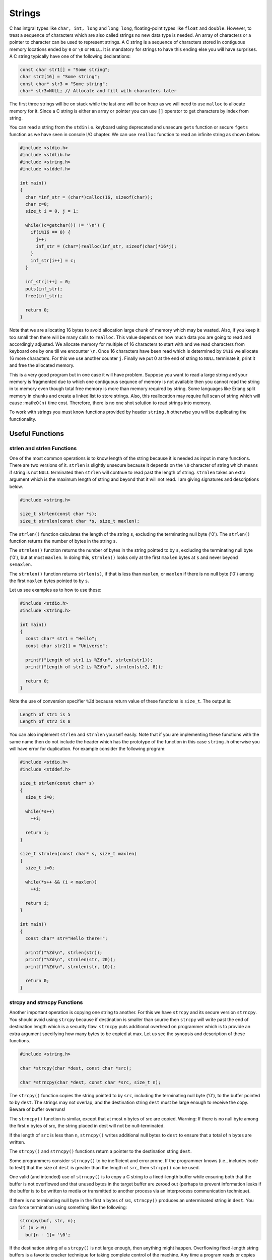 *******
Strings
*******
C has intgral types like ``char, int, long`` and ``long long``, floating-point
types like ``float`` and ``double``. However, to treat a sequence of characters
which are also called strings no new data type is needed. An array of
characters or a pointer to character can be used to represent strings. A C
string is a sequence of characters stored in contiguous memory locations ended
by ``0`` or ``\0`` or ``NULL``. It is mandatory for strings to have this ending else
you will have surprises. A C string typically have one of the following
declarations:

.. code-block:: c

   const char str1[] = "Some string";
   char str2[16] = "Some string";
   const char* str3 = "Some string";
   char* str3=NULL; // Allocate and fill with characters later

The first three strings will be on stack while the last one will be on heap as
we will need to use ``malloc`` to allocate memory for it. Since a C string is
either an array or pointer you can use ``[]`` operator to get characters by index
from string.

You can read a string
from the ``stdin`` i.e. keyboard using deprecated and unsecure ``gets`` function or
secure ``fgets`` function as we have seen in console I/O chapter. We can use
``realloc`` function to read an infinite string as shown below.

.. code-block:: c

   #include <stdio.h>
   #include <stdlib.h>
   #include <string.h>
   #include <stddef.h>

   int main()
   {
     char *inf_str = (char*)calloc(16, sizeof(char));
     char c=0;
     size_t i = 0, j = 1;

     while((c=getchar()) != '\n') {
       if(i%16 == 0) {
         j++;
	 inf_str = (char*)realloc(inf_str, sizeof(char)*16*j);
       }
       inf_str[i++] = c;
     }

     inf_str[i++] = 0;
     puts(inf_str);
     free(inf_str);

     return 0;
   }

Note that we are allocating 16 bytes to avoid allocation large chunk of memory
which may be wasted. Also, if you keep it too small then there will be many
calls to ``realloc``. This value depends on how much data you are going to read
and accordingly adjusted. We allocate memory for multiple of 16 characters to
start with and we read characters from keyboard one by one till we encounter
``\n``. Once 16 characters have been read which is determined by ``i%16`` we
allocate 16 more characters. For this we use another counter ``j``. Finally we put
0 at the end of string to ``NULL`` terminate it, print it and free the allocated
memory.

This is a very good program but in one case it will have problem. Suppose you
want to read a large string and your memory is fragmented due to which one
contiguous sequnce of memory is not available then you cannot read the string
in to memory even though total free memory is more than memory required by
string. Some languages like Erlang split memory in chunks and create a linked
list to store strings. Also, this reallocation may require full scan of string
which will cause :math:``O(n)`` time cost. Therefore, there is no one shot
solution to read strings into memory.

To work with strings you must know functions provided by header ``string.h``
otherwise you will be duplicating the functionality.

Useful Functions
================

strlen and strlen Functions
---------------------------
One of the most common operations is to know length of the string because it is
needed as input in many functions. There are two versions of it. ``strlen`` is
slightly unsecure because it depends on the ``\0`` character of string which means
if string is not ``NULL`` terminated then ``strlen`` will contnue to read past the
length of string. ``strnlen`` takes an extra argument which is the maximum length
of string and beyond that it will not read. I am giving signatures and
descriptions below.

.. code-block:: c

   #include <string.h>

   size_t strlen(const char *s);
   size_t strnlen(const char *s, size_t maxlen);

The ``strlen()`` function calculates the length of the string ``s``, excluding the
terminating null byte ('\0'). The ``strlen()`` function returns the number of
bytes in the string ``s``.

The ``strnlen()`` function returns the number of bytes in the string pointed to
by ``s``, excluding the terminating null byte ('\0'), but at most ``maxlen``. In
doing this, ``strnlen()`` looks only at the first ``maxlen`` bytes at ``s`` and never
beyond ``s+maxlen``.

The ``strnlen()`` function returns ``strlen(s)``, if that is less than ``maxlen``, or
``maxlen`` if there is no null byte ('\0') among the first ``maxlen`` bytes pointed
to by ``s``.

Let us see examples as to how to use these:

.. code-block:: c

   #include <stdio.h>
   #include <string.h>

   int main()
   {
     const char* str1 = "Hello";
     const char str2[] = "Universe";

     printf("Length of str1 is %Zd\n", strlen(str1));
     printf("Length of str2 is %Zd\n", strnlen(str2, 8));

     return 0;
   }

Note the use of conversion specifier ``%Zd`` because return value of these
functions is ``size_t``. The output is:

.. code-block:: text

   Length of str1 is 5
   Length of str2 is 8

You can also implement ``strlen`` and ``strnlen`` yourself easily. Note that if
you are implementing these functions with the same name then do not include the
header which has the prototype of the function in this case ``string.h``
otherwise you will have error for duplication. For example
consider the following program:

.. code-block:: c

   #include <stdio.h>
   #include <stddef.h>

   size_t strlen(const char* s)
   {
     size_t i=0;

     while(*s++)
       ++i;

     return i;
   }

   size_t strnlen(const char* s, size_t maxlen)
   {
     size_t i=0;

     while(*s++ && (i < maxlen))
       ++i;

     return i;
   }

   int main()
   {
     const char* str="Hello there!";

     printf("%Zd\n", strlen(str));
     printf("%Zd\n", strnlen(str, 20));
     printf("%Zd\n", strnlen(str, 10));

     return 0;
   }

strcpy and strncpy Functions
----------------------------
Another important operation is copying one string to another. For this we have
``strcpy`` and its secure version ``strncpy``. You should avoid using ``strcpy``
because if destination is smaller than source then ``strcpy`` will write past the
end of destination length which is a security flaw. ``strncpy`` puts additional
overhead on programmer which is to provide an extra argument specifying how
many bytes to be copied at max. Let us see the synopsis and description of
these functions.

.. code-block:: c

   #include <string.h>

   char *strcpy(char *dest, const char *src);

   char *strncpy(char *dest, const char *src, size_t n);

The ``strcpy()`` function copies the string pointed to by ``src``, including the
terminating null byte ('\0'), to the buffer pointed to by ``dest``. The strings
may not overlap, and the destination string ``dest`` must be large enough to
receive the copy. Beware of buffer overruns!

The ``strncpy()`` function is similar, except that at most ``n`` bytes of src are
copied. Warning: If there is no null byte among the first ``n`` bytes of src, the
string placed in dest will not be null-terminated.

If the length of ``src`` is less than ``n``, ``strncpy()`` writes additional null
bytes to ``dest`` to ensure that a total of ``n`` bytes are written.

The ``strcpy()`` and ``strncpy()`` functions return a pointer to the destination
string ``dest``.

Some programmers consider ``strncpy()`` to be inefficient and error prone. If the
programmer knows (i.e., includes code to test!) that the size of ``dest`` is
greater than the length of ``src``, then ``strcpy()`` can be used.

One valid (and intended) use of ``strncpy()`` is to copy a C string to a
fixed-length buffer while ensuring both that the buffer is not overflowed and
that unused bytes in the target buffer are zeroed out (perhaps to prevent
information leaks if the buffer is to be written to media or transmitted to
another process via an interprocess communication technique).

If there is no terminating null byte in the first ``n`` bytes of src, ``strncpy()``
produces an unterminated string in ``dest``. You can force termination using
something like the following:

.. code-block:: c

   strncpy(buf, str, n);
   if (n > 0)
     buf[n - 1]= '\0';

If the destination string of a ``strcpy()`` is not large enough, then anything
might happen. Overflowing fixed-length string buffers is a favorite cracker
technique for taking complete control of the machine. Any time a program reads
or copies data into a buffer, the program first needs to check that there's
enough space. This may be unnecessary if you can show that overflow is
impossible, but be careful: programs can get changed over time, in ways that
may make the impossible possible.

The best idea is to have large enough buffer to hold source string and use
``strcpy``. Thus the responsibility of ensuring this is upon you, the
programmer. Let us see example programs for these two functions:

.. code-block:: c

   #include <stdio.h>
   #include <string.h>
   #include <stdlib.h>

   int main()
   {
     char *str1 = "Hello";
     char str2[] = "world";
     char str3[6] = {0};
     char *str4 = (char*)calloc(6, 1);

     strcpy(str3, str1);
     strncpy(str4, str2, 6);

     puts(str3);
     puts(str4);

     return 0;
   }

and the output is:

.. code-block:: text

   Hello
   world

Notice that you need to pass space including the `NULL` byte in `strncpy` call.

You can also implement your own version of `strcpy` and `strncpy`. For example,

.. code-block:: c

   #include <stdio.h>
   #include <stdlib.h>
   #include <stddef.h>

   char* strncpy(char* dst, const char* src, size_t n)
   {
     size_t i = 0;

     while((i++ < n) && (*dst++ = *src++));

     return dst;
   }

   char* strcpy(char* dst, const char* src)
   {
     while(*dst++ = *src++);

     return dst;
   }

   int main()
   {
     char *str1 = "Hello";
     char str2[] = "world";
     char str3[6] = {0};
     char *str4 = (char*)calloc(6, 1);

     strcpy(str3, str1);
     strncpy(str4, str2, 6);

     puts(str3);
     puts(str4);

     return 0;
   }

and the output is:

.. code-block:: text

   Hello
   world

strcat and strncat Functions
----------------------------
Some high level languages like C++, Java, Python use operator overloading
(which is typical to object oriented languages) and use + operator to
concatenate strings. However, C is not object oriented and hence we do not have
facility of operator overloading but C provides two functions ``strcat`` and
``strncat`` to achieve the same goal. Let us see their descriptions in man
pages.

.. code-block:: c

   #include <string.h>

   char *strcat(char *dest, const char *src);

   char *strncat(char *dest, const char *src, size_t n);

The ``strcat()`` function appends the ``src`` string to the ``dest`` string,
over-writing the terminating null byte ('\0') at the end of ``dest``, and then
adds a terminating null byte. The strings may not overlap, and the ``dest``
string must have enough space for the result. If ``dest`` is not large enough,
program behavior is unpredictable; buffer overruns are a favorite avenue for
attacking secure programs.

The ``strncat()`` function is similar, except that

* it will use at most ``n`` bytes from ``src``; and
* ``src`` does not need to be null-terminated if it contains ``n`` or more
  bytes

As with ``strcat()``, the resulting string in ``dest`` is always
null-terminated.

If ``src`` contains ``n`` or more bytes, ``strncat()`` writes ``n+1`` bytes to
``dest`` (``n`` from ``src`` plus the terminating null byte). Therefore, the
size of ``dest`` must be at least ``strlen(dest)+n+1``.

Let us see an example as how we use these functions:

.. code-block:: c

   #include <stdio.h>
   #include <string.h>
   #include <stdlib.h>

   int main()
   {
     char *str1 = "Hello";
     char str2[] = "world";
     char str3[12] = {0};
     char *str4 = (char*)calloc(12, 1);

     strcat(str3, str1);
     strcat(str3, " ");
     strcat(str3, str2);

     puts(str3);

     strncat(str4, str1, strlen(str1));
     strncat(str4, " ", 1);
     strncat(str4, str2, strlen(str2));

     puts(str4);

     return 0;
   }

We can implement these functions similar to previously implemented
functions. For example
